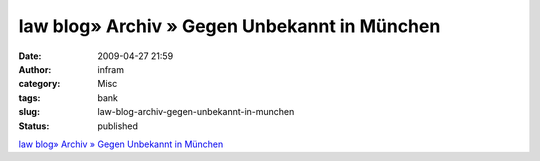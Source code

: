 law blog» Archiv » Gegen Unbekannt in München
#############################################
:date: 2009-04-27 21:59
:author: infram
:category: Misc
:tags: bank
:slug: law-blog-archiv-gegen-unbekannt-in-munchen
:status: published

`law blog» Archiv » Gegen Unbekannt in
München <http://www.lawblog.de/index.php/archives/2009/04/26/gegen-unbekannt-in-munchen/>`__
